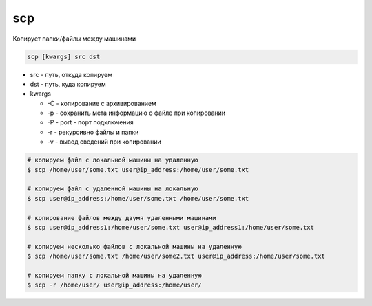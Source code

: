 .. title:: linux scp

.. meta::
    :description: 
        Справочная информация по встроенной в linux утилите scp.
    :keywords: 
        linux scp,
        scp

scp
===

Копирует папки/файлы между машинами

.. code-block:: text

    scp [kwargs] src dst

* src - путь, откуда копируем

* dst - путь, куда копируем

* kwargs
  
  * -С - копирование с архивированием
  * -p - сохранить мета информацию о файле при копировании
  * -P - port - порт подключения
  * -r - рекурсивно файлы и папки
  * -v - вывод сведений при копировании
    
.. code-block:: sh

    # копируем файл с локальной машины на удаленную
    $ scp /home/user/some.txt user@ip_address:/home/user/some.txt

    # копируем файл с удаленной машины на локальную
    $ scp user@ip_address:/home/user/some.txt /home/user/some.txt

    # копирование файлов между двумя удаленными машинами
    $ scp user@ip_address1:/home/user/some.txt user@ip_address1:/home/user/some.txt

    # копируем несколько файлов с локальной машины на удаленную
    $ scp /home/user/some.txt /home/user/some2.txt user@ip_address:/home/user/some.txt

    # копируем папку с локальной машины на удаленную
    $ scp -r /home/user/ user@ip_address:/home/user/